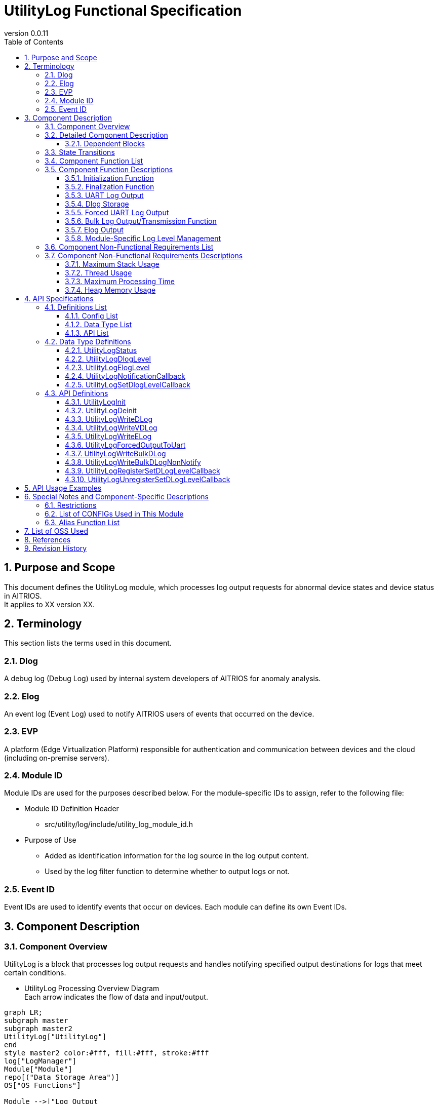 = UtilityLog Functional Specification
:sectnums:
:sectnumlevels: 3
:chapter-label:
:revnumber: 0.0.11
:toc:
:toc-title: Table of Contents
:toclevels: 3
:lang: ja
:xrefstyle: short
:figure-caption: Figure
:table-caption: Table
:section-refsig:
:experimental:
ifdef::env-github[:mermaid_block: source,mermaid,subs="attributes"]
ifndef::env-github[:mermaid_block: mermaid,subs="attributes"]
ifdef::env-github,env-vscode[:mermaid_break: break]
ifndef::env-github,env-vscode[:mermaid_break: opt]
ifdef::env-github,env-vscode[:mermaid_critical: critical]
ifndef::env-github,env-vscode[:mermaid_critical: opt]
ifdef::env-github[:mermaid_br: pass:p[&lt;br&gt;]]
ifndef::env-github[:mermaid_br: pass:p[<br>]]

== Purpose and Scope

This document defines the UtilityLog module, which processes log output requests for abnormal device states and device status in AITRIOS. +
It applies to XX version XX.

<<<

== Terminology
This section lists the terms used in this document.

=== Dlog
A debug log (Debug Log) used by internal system developers of AITRIOS for anomaly analysis.

=== Elog
An event log (Event Log) used to notify AITRIOS users of events that occurred on the device.

=== EVP
A platform (Edge Virtualization Platform) responsible for authentication and communication between devices and the cloud (including on-premise servers).

=== Module ID
Module IDs are used for the purposes described below. For the module-specific IDs to assign, refer to the following file: +

** Module ID Definition Header +

*** src/utility/log/include/utility_log_module_id.h +

** Purpose of Use +
*** Added as identification information for the log source in the log output content. +
*** Used by the log filter function to determine whether to output logs or not.

=== Event ID
Event IDs are used to identify events that occur on devices. Each module can define its own Event IDs.

<<<

== Component Description

=== Component Overview
UtilityLog is a block that processes log output requests and handles notifying specified output destinations for logs that meet certain conditions.

- UtilityLog Processing Overview Diagram +
  Each arrow indicates the flow of data and input/output.

[{mermaid_block}]
....
graph LR;
subgraph master
subgraph master2
UtilityLog["UtilityLog"]
end
style master2 color:#fff, fill:#fff, stroke:#fff 
log["LogManager"]
Module["Module"]
repo[("Data Storage Area")]
OS["OS Functions"]

Module -->|"Log Output<br>(UART/Forced UART/Log Storage/Bulk Log Transmission)"| UtilityLog
UtilityLog -->|"UART Output"| skeleton
UtilityLog -->|"Forced UART Output"| OS
UtilityLog -->|"Log Data (Dlog/Elog)"| log
log -->|"Log Data Storage"| repo
log -->|"Log Data Transmission"| cloud
style master color:#fff, fill:#fff, stroke:#fff 
style skeleton color:#fff, fill:#fff, stroke:#fff 
end
....

- Log Level Setting Processing Overview Diagram +
  Each arrow indicates the flow of data and input/output.

[{mermaid_block}]
....
graph LR;
subgraph master
subgraph master2
Module["Module"]
UtilityLog["UtilityLog"]
end
style master2 color:#fff, fill:#fff, stroke:#fff 
log["LogManager"]

Module -->|"Log Level Setting Callback Function<br>(Register/Unregister)"| UtilityLog
UtilityLog -.->|"Log Level Setting Callback Execution Function / Log Level"| Module

UtilityLog -->|"Log Level Change Notification Callback Registration at Startup"| log
log -.->|"Callback Notification on Log Level Change / Log Level"| UtilityLog

style master color:#fff, fill:#fff, stroke:#fff 
end
....

=== Detailed Component Description
The relationships between UtilityLog and other modules are represented in the following component diagram. +
Each arrow indicates the flow of data and input/output.

.Component Diagram
[{mermaid_block}]
....
flowchart TB
subgraph master
  direction LR
  subgraph left
    subgraph Module
      Module_WriteCtrl[Log Recording]
      Module_logLevel[Log Level<br>Managed as Needed]
    end
  end
  style left color:#fff, fill:#fff, stroke:#fff 

  subgraph center
    direction TB
    subgraph UtilityLog
      LOG_Write[Log Writing]
      LOG_level_update[Log Level Setting Callback Execution]
    end
    subgraph LogManager
    end
    style UtilityLog fill:#f9f
  end
  style center color:#fff, fill:#fff, stroke:#fff 

  subgraph right
    subgraph OS
      OS_func[UART Operations]
    end

  end
  style right color:#fff, fill:#fff, stroke:#fff 
  style master color:#fff, fill:#fff, stroke:#fff 

Module --> |Initialization/Finalization Requests<br>Dlog Output/Elog Output/Forced UART Output Requests/Bulk Dlog Transmission<br>Register/Unregister Log Level Setting Callback Functions| UtilityLog
UtilityLog -.-> |Log Level| Module

UtilityLog

UtilityLog --> |Get Dlog Output Destination/Dlog Level/Dlog Filter Setting Requests<br>Dlog Storage Requests/Bulk Dlog Transmission Requests/Elog Output Requests| LogManager
UtilityLog --> |UART Output| id4((UART))
UtilityLog --> |Forced UART Output| OS_func
LogManager --> |Dlog Output Destination/Dlog Level/Dlog Filter Settings| UtilityLog 

end
....
<<<

==== Dependent Blocks
.Dependent Blocks
[width="100%",options="header"]
|===
|Block Name |Usage |Comments

|Module
|・Starts and stops UtilityLog. +
・Performs DLog/ELog/Forced UART output. +
・Registers and unregisters log level setting callback functions.
|

|LogManager
|・Registers log level change notification callbacks and, via callback notifications, receives Dlog output destinations, Dlog levels, and Dlog filter values. +
・Stores log data.
|

|===

<<<

=== State Transitions
The possible states of UtilityLog are shown in <<#_TableStates>>.

[#_TableStates]
.State List
[width="100%", cols="20%,80%",options="header"]
|===
|State |Description

|inactive
|UtilityLog uninitialized state.

|active
|UtilityLog operational state.
|===

UtilityLog transitions between states as shown in <<#_StateTransitionDiagram>> when its APIs are called. +
If an error occurs in an API, no state transition will take place. +

[#_StateTransitionDiagram]
.State Transition Diagram
[{mermaid_block}]
....
stateDiagram-v2
    [*] --> inactive
    inactive --> active : UtilityLogInit
    active --> inactive : UtilityLogDeinit
    active --> active : Other APIs
....

API acceptance and the resulting state transitions for each state are shown in <<#_TableStateTransition>>. In the table, the state names indicate the resulting state after API execution, meaning the API call is permitted. × indicates that the API is not accepted, and such API calls return an error with no state transition. For details on errors, see <<#_UtilityLogStatus>>.

[#_TableStateTransition]
.State Transition Table
[width="100%", cols="10%,30%,20%,20%"]
|===
2.2+| 2+|State
|inactive |active
.10+|API Name

|``**UtilityLogInit**``
|active
|×

|``**UtilityLogDeinit**``
|×
|inactive

|``**Other APIs**``
|×
|active
|===

<<<


=== Component Function List
The list of functions is shown in <<#_TableFunction>>.

[#_TableFunction]
.Function List
[width="100%", cols="30%,55%,15%",options="header"]
|===
|Function Name |Overview |Section Number

|Initialization Function
|Initializes UtilityLog.
|<<#_InitializationFunction>>

|Finalization Function
|Finalizes UtilityLog.
|<<#_FinalizationFunction>>

|UART Log Output
|Outputs Dlog data to UART.
|<<#_UARTLogOutput>>

|Dlog Storage
|Stores Dlog data.
|<<#_DlogStorage>>

|Forced UART Log Output
|Forcibly outputs logs to UART.
|<<#_ForcedUARTLogOutput>>

|Bulk Log Output/Transmission Function
|Outputs a large volume of logs to UART or transmits them to the cloud.
|<<#_BulkLogOutputTransmissionFunction>>

|Elog Output
|Outputs Elog data.
|<<#_ElogOutput>>

|Module-Specific Log Level Management
|Manages log levels for each module individually.
|<<#_ModuleSpecificLogLevelManagement>>
|===

<<<

=== Component Function Descriptions

[#_InitializationFunction]
==== Initialization Function
* Overview
    ** Initializes UtilityLog.

* Prerequisites
    ** None.

* Details
    ** Performs initialization and sets the UtilityLog state to active. +
    ** Registers a callback function with LogManager to receive Dlog parameters during initialization. If registration fails, sets the log level to Info and the log output destination to UART, and operates UtilityLog with these settings.

[#_FinalizationFunction]
==== Finalization Function
* Overview
    ** Performs finalization processing for UtilityLog.

* Prerequisites
    ** UtilityLog must be initialized.

* Details
    ** Unregisters the callback function registered with LogManager and sets the UtilityLog state to inactive.

[#_UARTLogOutput]
==== UART Log Output
* Overview
    ** Outputs Dlog data to UART.

* Prerequisites
    ** UtilityLog must be initialized. +
    ** The Dlog output destination information received from LogManager must be UART or Both.

* Details
    ** When a log output request is received, outputs Dlog data to UART in a format that includes timestamp, log level, and module ID. +
    ** The log level hierarchy is Critical (highest) to Trace (lowest). If the Dlog level specified by the user for the output request is lower than the Dlog level set in LogManager, the output is suppressed. +
    ** An invalid log level results in an error.

[#_DlogStorage]
==== Dlog Storage
* Overview
    ** Stores Dlog data.

* Prerequisites
    ** UtilityLog must be initialized. +
    ** The Dlog output destination information received from LogManager must be Store or Both.

* Details
    ** On a Dlog output request, calls the storage API of LogManager to store the Dlog data. +
    ** UtilityLog creates a string that includes timestamp, log level, and module ID, and passes it to LogManager. +
    ** The log level hierarchy is Critical (highest) to Trace (lowest). If the Dlog level specified by the user for the output request is lower than the Dlog level set in LogManager, the output is suppressed. +
    ** If the storage API returns an error, Dlog storage is not performed, and an error value is returned. +
    ** An invalid log level also results in an error.

[#_ForcedUARTLogOutput]
==== Forced UART Log Output
* Overview
    ** Forcibly outputs logs to UART.

* Prerequisites
    ** UtilityLog must be initialized.

* Details
    ** Outputs logs to UART forcibly. +
    ** Mainly used when Dlog output is suppressed.

[#_BulkLogOutputTransmissionFunction]
==== Bulk Log Output/Transmission Function
* Overview
    ** Outputs a large volume of logs to UART or transmits them to the cloud.

* Prerequisites
    ** UtilityLog must be initialized.

* Details
    ** If the Dlog output destination information received from LogManager is UART or Both, outputs the specified bulk logs to UART. +
    ** If the Dlog output destination information received from LogManager is Store or Both, uses LogManager's API to transmit the specified bulk logs to the cloud without storing them. +
    ** After UART output or cloud transmission, calls the user-specified callback function to notify completion. If the Dlog output destination is Both, the completion notification is executed when transmission to the cloud is complete.

[#_ElogOutput]
==== Elog Output
* Overview
    ** Sends Elog data.

* Prerequisites
    ** UtilityLog must be initialized. +
    ** LogManager must be initialized.

* Details
    ** On an Elog output request, calls the Elog transmission API of LogManager and sends Elog data to LogManager. +
    ** Elog data includes timestamp, log level, module ID, and event ID. +
    ** If the transmission API returns an error, Elog transmission is not performed, and an error value is returned.

[#_ModuleSpecificLogLevelManagement]
==== Module-Specific Log Level Management
* Overview
    ** Provides functionality for managing log levels per module.

* Prerequisites
    ** UtilityLog must be initialized. +
    ** LogManager must be initialized.

* Details
    ** Enables arbitrary modules to synchronize their log levels with those managed by LogManager using a user-specified callback function. +
    ** This functionality is mainly used when arbitrary processing needs to be performed within a module depending on the log level.

<<<

=== Component Non-Functional Requirements List

The list of non-functional requirements is shown in <<#_TableNonFunction>>. +
As of 2024/12/06, the maximum processing time and heap memory usage are T.B.D.

[#_TableNonFunction]
.Non-Functional Requirements List
[width="100%", cols="30%,55%,15%",options="header"]
|===
|Requirement Name |Overview |Section Number

|Maximum Stack Usage
|256 bytes
|<<#_MaximumStackUsage>>

|Thread Usage
|No threads are used.
|<<#_ThreadUsage>>

|Maximum Processing Time
|XXXX ms
|<<#_MaximumProcessingTime>>

|Heap Memory Usage
|XXXX bytes
|<<#_HeapMemoryUsage>>
|===

<<<

=== Component Non-Functional Requirements Descriptions
As of 2024/12/06, the maximum processing time and heap memory usage are T.B.D.

[#_MaximumStackUsage]
==== Maximum Stack Usage
The target value at the design stage is 256 bytes.

[#_ThreadUsage]
==== Thread Usage
No threads are used.

[#_MaximumProcessingTime]
==== Maximum Processing Time
The target value at the design stage is XX ms.

[#_HeapMemoryUsage]
==== Heap Memory Usage
The target value at the design stage is XXX bytes.

<<<

== API Specifications

=== Definitions List

==== Config List
The list of Config settings is shown in <<#_TableConfigType>>.

[#_TableConfigType]
.Config List
[width="100%", options="header"]
|===
|Config Name |Default Value |Overview

|CONFIG_UTILITY_LOG_BULK_DLOG_MAX_SIZE
|4096
|Specifies the maximum size of logs for UtilityLogWriteBulkDLog.

|CONFIG_UTILITY_LOG_ENABLE_SYSLOG
|n
|Enables the use of the syslog function when outputting Dlog to UART. If not specified, the printf function is used.
|===

==== Data Type List
The list of data types is shown in <<#_TableDataType>>.

[#_TableDataType]
.Data Type List
[width="100%", cols="30%,55%,15%",options="header"]
|===
|Data Type Name |Overview |Section Number

|UtilityLogStatus
|An enumeration defining API execution results.
|<<#_UtilityLogStatus>>

|UtilityLogDlogLevel
|An enumeration defining the Dlog log levels.
|<<#_UtilityLogDlogLevel>>

|UtilityLogElogLevel
|An enumeration defining the Elog log levels.
|<<#_UtilityLogElogLevel>>

|UtilityLogNotificationCallback
|A callback function for notifications on the completion of bulk log output or transmission.
|<<#_UtilityLogNotificationCallback>>

|UtilityLogSetDlogLevelCallback
|A callback function for setting log levels.
|<<#_UtilityLogSetDlogLevelCallback>>
|===


==== API List
The list of APIs is shown in <<#_TableAPI>>.

[#_TableAPI]
.API List
[width="100%", cols="30%,55%,15%",options="header"]
|===
|API Name |Overview |Section Number

|UtilityLogInit
|Initializes UtilityLog.
|<<#_UtilityLogInit>>

|UtilityLogDeinit
|Performs finalization processing for UtilityLog.
|<<#_UtilityLogDeinit>>

|UtilityLogWriteDLog
|Outputs Dlog data to UART and stores logs.
|<<#_UtilityLogWriteDLog>>

|UtilityLogWriteVDLog
|va_list version of UtilityLogWriteDLog.
|<<#_UtilityLogWriteVDLog>>

|UtilityLogWriteELog
|Outputs Elog data to LogManager.
|<<#_UtilityLogWriteELog>>

|UtilityLogForcedOutputToUart
|Forcibly outputs data to UART.
|<<#_UtilityLogForcedOutputToUart>>

|UtilityLogWriteBulkDLog
|Outputs a large volume of logs to UART or transmits them to the cloud.
|<<#_UtilityLogWriteBulkDLog>>

|UtilityLogWriteBulkDLogNonNotify
|Notification-free version of UtilityLogWriteBulkDLog.
|<<#_UtilityLogWriteBulkDLogNonNotify>>

|UtilityLogRegisterSetDLogLevelCallback
|Registers a log level setting callback function to synchronize the log level of an arbitrary module with the latest log level.
|<<#_UtilityLogRegisterSetDLogLevelCallback>>

|UtilityLogUnregisterSetDLogLevelCallback
|Unregisters a log level setting callback function registered by UtilityLogRegisterSetDLogLevelCallback.
|<<#_UtilityLogUnregisterSetDLogLevelCallback>>
|===

<<<

=== Data Type Definitions

[#_UtilityLogStatus]
==== UtilityLogStatus
An enumeration defining API execution results.

* *Format* +
[source, C]
....
typedef enum{
  kUtilityLogStatusOk,
  kUtilityLogStatusFailed,
  kUtilityLogStatusParamError,
  kUtilityLogStatusNum
} UtilityLogStatus;
....

* *Values* +
[#_UtilityLogStatus_ValueDescriptions]
.UtilityLogStatus Value Descriptions
[width="100%", cols="30%,70%",options="header"]
|===
|Member Name |Description

|kUtilityLogStatusOk
|No error.

|kUtilityLogStatusFailed
|Error.

|kUtilityLogStatusParamError
|Parameter error.

|kUtilityLogStatusNum
|Number of UtilityLogStatus elements (placed at the end).
|===

[#_UtilityLogDlogLevel]
==== UtilityLogDlogLevel
An enumeration defining the log levels for Dlog.

* *Format* +
[source, C]
....
typedef enum{
  kUtilityLogDlogLevelCritical,
  kUtilityLogDlogLevelError,
  kUtilityLogDlogLevelWarn,
  kUtilityLogDlogLevelInfo,
  kUtilityLogDlogLevelDebug,
  kUtilityLogDlogLevelTrace,
  kUtilityLogDlogLevelNum
} UtilityLogDlogLevel;
....

* *Values* +
[#_UtilityLogDlogLevel_ValueDescriptions]
.UtilityLogDlogLevel Value Descriptions
[width="100%", cols="30%,70%",options="header"]
|===
|Member Name |Description

|kUtilityLogDlogLevelCritical
|Critical.

|kUtilityLogDlogLevelError
|Error.

|kUtilityLogDlogLevelWarn
|Warning.

|kUtilityLogDlogLevelInfo
|Info.

|kUtilityLogDlogLevelDebug
|Debug.

|kUtilityLogDlogLevelTrace
|Trace.

|kUtilityLogDlogLevelNum
|Number of UtilityLogDlogLevel elements (placed at the end).
|===

[#_UtilityLogElogLevel]
==== UtilityLogElogLevel
An enumeration defining the log levels for Elog.

* *Format* +
[source, C]
....
typedef enum{
  kUtilityLogElogLevelCritical,
  kUtilityLogElogLevelError,
  kUtilityLogElogLevelWarn,
  kUtilityLogElogLevelInfo,
  kUtilityLogElogLevelDebug,
  kUtilityLogElogLevelTrace,
  kUtilityLogElogLevelNum
} UtilityLogElogLevel;
....

* *Values* +
[#_UtilityLogElogLevel_ValueDescriptions]
.UtilityLogElogLevel Value Descriptions
[width="100%", cols="30%,70%",options="header"]
|===
|Member Name |Description

|kUtilityLogElogLevelCritical
|Critical.

|kUtilityLogElogLevelError
|Error.

|kUtilityLogElogLevelWarn
|Warning.

|kUtilityLogElogLevelInfo
|Info.

|kUtilityLogElogLevelDebug
|Debug.

|kUtilityLogElogLevelTrace
|Trace.

|kUtilityLogElogLevelNum
|Number of UtilityLogElogLevel elements (placed at the end).
|===

[#_UtilityLogNotificationCallback]
==== UtilityLogNotificationCallback
A callback function for notifications upon completion of bulk log output or transmission.

* *Format* +
[source, C]
....
typedef void (*UtilityLogNotificationCallback)(size_t size, void *user_data);
....

* *Parameters* +
**``[IN] size_t size``**::  
The size of the transmitted log data. If the transmission failed, 0 is stored.

**``[IN] void *user_data``**::  
User-defined data passed at the time of callback registration.

[#_UtilityLogSetDlogLevelCallback]
==== UtilityLogSetDlogLevelCallback
A callback function for setting log levels.

* *Format* +
[source, C]
....
typedef void (*UtilityLogSetDlogLevelCallback)(UtilityLogDlogLevel level);
....

* *Parameters* +
**``[IN] UtilityLogDlogLevel level``**::  
The log level. The latest log level is passed.

=== API Definitions

[#_UtilityLogInit]
==== UtilityLogInit
* *Function* +
Initializes UtilityLog.

* *Format* +
+
``** UtilityLogStatus UtilityLogInit(void) **``

* *Parameter Description* +
+
None.

* *Return Value* +
+
Returns one of the values from <<#_UtilityLogStatus>> based on the execution result.

[#_UtilityLogStatus_ReturnDescriptions]
.UtilityLogStatus Return Value Descriptions
[width="100%", cols="30%,70%",options="header"]
|===
|Return Value |Description

|kUtilityLogStatusOk
|Successful completion.

|kUtilityLogStatusFailed
|Abnormal termination. +
Occurs if UtilityLog could not be started.
|===

* *Description* +
Transitions UtilityLog to the active state and begins accepting various requests. +
Registers a callback function with LogManager to receive Dlog parameters. If registration fails, sets the log level to Info and the log output destination to UART, and runs UtilityLog with these settings. +
If an error occurs, the state transition does not take place.

[#_UtilityLogDeinit]
==== UtilityLogDeinit
* *Function* +
Performs finalization processing for UtilityLog.

* *Format* +
+
``** UtilityLogStatus UtilityLogDeinit(void) **``

* *Parameter Description* +
+
None.

* *Return Value* +
+
Returns one of the values from <<#_UtilityLogStatus>> based on the execution result.

[#_UtilityLogStatus_ReturnDescriptions]
.UtilityLogStatus Return Value Descriptions
[width="100%", cols="30%,70%",options="header"]
|===
|Return Value |Description

|kUtilityLogStatusOk
|Successful completion.

|kUtilityLogStatusFailed
|Abnormal termination. +
Occurs if UtilityLog could not be finalized.
|===

* *Description* +
Performs the finalization process of UtilityLog, transitions its state to inactive, and stops accepting various requests. +
If an error occurs, the state transition does not take place. +

[#_UtilityLogWriteDLog]
==== UtilityLogWriteDLog
* *Function* +
Outputs a formatted string to UART and stores it in logs.

* *Format* +
+
``** UtilityLogStatus UtilityLogWriteDLog(uint32_t module_id, UtilityLogDlogLevel level, const char *format, ...) **``

* *Parameter Description* +
+
**``[IN] uint32_t module_id``**::  
The module ID. +

**``[IN] UtilityLogDlogLevel level``**::  
Set the Dlog output log level from <<#_UtilityLogDlogLevel>>. +

**``[IN] const char *format``**::  
Specifies the format of the Dlog data. +
The specification method follows printf format specifiers. +
If NULL or an empty string is specified, no data is output, but this does not result in an error.

* *Return Value* +
+
Returns one of the values from <<#_UtilityLogStatus>> based on the execution result.

[#_UtilityLogStatus_ReturnDescriptions]
.UtilityLogStatus Return Value Descriptions
[width="100%", cols="30%,70%",options="header"]
|===
|Return Value |Description

|kUtilityLogStatusOk
|Successful completion.

|kUtilityLogStatusParamError
|Occurs if module_id is invalid or if level is ``kUtilityLogDlogLevelNum``.

|kUtilityLogStatusFailed
|An internal error occurred.
|===

* *Description* +
Outputs the formatted string to UART and/or stores it in logs, based on the log level and output destination. +
Log levels are ordered from Critical (highest) to Trace (lowest). If the specified level is lower than the current log level, the data will be discarded. +

UtilityLog output destinations: +
- UART or Both: Outputs to UART. +
- Store or Both: Notifies LogManager of the format string for log storage. +

The maximum display length for the format string is 512 bytes (excluding the null terminator). Any excess is discarded and not displayed. +

This API supports reentrant calls. +

The display format is: +
``<Year>-<Month>-<Day>T<Hour>:<Minute>:<Second>.<Millisecond><TimezoneOffset>:<LogLevel>:<module_id>:<format>``. Details are provided below. +

[#_DlogLogOutputFormatDescriptions]
.Dlog Log Output Format Descriptions
[width="100%", cols="30%,70%",options="header"]
|===
|Value |Example Output

|Year (4 digits)
|1970

|Month (2 digits)
|01

|Day (2 digits)
|02

|Hour (2 digits)
|17

|Minute (2 digits)
|40

|Second (2 digits)
|48

|Millisecond (3 digits)
|976

|Timezone Offset (1 character)
|Displays "Z" because the timezone is fixed to UTC.

|Log Level (1 character)
|C

|module_id (hexadecimal)
|0x00000002

|format
|Any format
|===

An example of the actual output: +
``1970-01-02T17:40:48.976Z:C:0x00000002:Any format``

[#_UtilityLogWriteVDLog]
==== UtilityLogWriteVDLog
* *Function* +
This is the va_list version of UtilityLogWriteDLog.

* *Format* +
+
``** UtilityLogStatus UtilityLogWriteVDLog(uint32_t module_id, UtilityLogDlogLevel level, const char *format, va_list list) **``

* *Parameter Description* +
+
**``[IN] uint32_t module_id``**::  
The module ID. +

**``[IN] UtilityLogDlogLevel level``**::  
Set the Dlog output log level from <<#_UtilityLogDlogLevel>>. +

**``[IN] const char *format``**::  
Specifies the format of the Dlog data. +
The specification method follows printf format specifiers. +
If NULL or an empty string is specified, no data is output, but this does not result in an error. +

**``[IN] va_list list``**::  
The va_list argument.

* *Return Value* +
+
Returns one of the values from <<#_UtilityLogStatus>> based on the execution result.

[#_UtilityLogStatus_ReturnDescriptions]
.UtilityLogStatus Return Value Descriptions
[width="100%", cols="30%,70%",options="header"]
|===
|Return Value |Description

|kUtilityLogStatusOk
|Successful completion.

|kUtilityLogStatusParamError
|Occurs if module_id is invalid or if level is ``kUtilityLogDlogLevelNum``.

|kUtilityLogStatusFailed
|An internal error occurred.
|===

* *Description* +
Provides the same functionality as UtilityLogWriteDLog. See <<#_UtilityLogWriteDLog>> for details.

[#_UtilityLogWriteELog]
==== UtilityLogWriteELog
* *Function* +
Sends Elog data to LogManager.

* *Format* +
+
``** UtilityLogStatus UtilityLogWriteELog(uint32_t module_id, UtilityLogElogLevel level, uint16_t event_id) **``

* *Parameter Description* +
+
**``[IN] uint32_t module_id``**::  
The module ID. +

**``[IN] UtilityLogElogLevel level``**::  
Set the Elog data log level from <<#_UtilityLogElogLevel>>. +

**``[IN] uint16_t event_id``**::  
Specify a unique error code.

* *Return Value* +
+
Returns one of the values from <<#_UtilityLogStatus>> based on the execution result.

[#_UtilityLogStatus_ReturnDescriptions]
.UtilityLogStatus Return Value Descriptions
[width="100%", cols="30%,70%",options="header"]
|===
|Return Value |Description

|kUtilityLogStatusOk
|Successful completion.

|kUtilityLogStatusParamError
|Occurs if module_id is invalid or if level is ``kUtilityLogElogLevelNum``.

|kUtilityLogStatusFailed
|An internal error occurred.
|===

* *Description* +
Sends Elog data to LogManager. +
If an error occurs, the Elog data is not sent. +
This API supports reentrant calls.


[#_UtilityLogForcedOutputToUart]
==== UtilityLogForcedOutputToUart
* *Function* +
Forcibly outputs data to UART.

* *Format* +
+
``** UtilityLogStatus UtilityLogForcedOutputToUart(const char *format, ...) **``

* *Parameter Description* +
+
**``[IN] const char *format``**::  
Specifies the format of the data to be forcibly output. +
The specification method follows printf format specifiers. +
If NULL or an empty string is specified, no data is output, but this does not result in an error.

* *Return Value* +
+
Returns one of the values from <<#_UtilityLogStatus>> based on the execution result.

[#_UtilityLogStatus_ReturnDescriptions]
.UtilityLogStatus Return Value Descriptions
[width="100%", cols="30%,70%",options="header"]
|===
|Return Value |Description

|kUtilityLogStatusOk
|Successful completion.

|kUtilityLogStatusFailed
|An internal error occurred.
|===

* *Description* +
Outputs data directly to UART using OS functions, without obtaining information from LogManager. Dlog data is not saved. +
If an error occurs, no data is output to UART. +
The maximum display length for the format string is 512 bytes (excluding the null terminator). Any excess is discarded and not displayed. +
Unlike ``UtilityLogWriteDLog()``, the entered format is output as-is. +
This API supports reentrant calls.

[#_UtilityLogWriteBulkDLog]
==== UtilityLogWriteBulkDLog
* *Function* +
Outputs a large volume of logs to UART or transmits them to the cloud.

* *Format* +
+
``** UtilityLogStatus UtilityLogWriteBulkDLog(uint32_t module_id, UtilityLogDlogLevel level, size_t size, const char *bulk_log, const UtilityLogNotificationCallback callback, void *user_data) **``

* *Parameter Description* +
+
**``[IN] uint32_t module_id``**::  
The module ID. +

**``[IN] UtilityLogDlogLevel level``**::  
Set the Dlog output log level from <<#_UtilityLogDlogLevel>>. +

**``[IN] size_t size``**::  
The size of the log. The maximum value is ``CONFIG_UTILITY_LOG_BULK_DLOG_MAX_SIZE``. +
If the size is 0, no data is output, but this does not result in an error. +

**``[IN] const char *bulk_log``**::  
Pointer to the log. +
If an empty string is specified, no data is output, but this does not result in an error. +

**``[IN] const UtilityLogNotificationCallback callback``**::  
Callback function to notify completion of log transmission. +

**``[IN] void* user_data``**::  
User data. Set NULL if not used.

* *Return Value* +
+
Returns one of the values from <<#_UtilityLogStatus>> based on the execution result.

[#_UtilityLogStatus_ReturnDescriptions]
.UtilityLogStatus Return Value Descriptions
[width="100%", cols="30%,70%",options="header"]
|===
|Return Value |Description

|kUtilityLogStatusOk
|Successful completion.

|kUtilityLogStatusParamError
|Occurs if module_id is invalid, +
level is ``kUtilityLogDlogLevelNum``, +
size exceeds ``CONFIG_UTILITY_LOG_BULK_DLOG_MAX_SIZE``, +
bulk_log is NULL, or +
callback is NULL.

|kUtilityLogStatusFailed
|An internal error occurred.
|===

* *Description* +
Depending on the Dlog output destination information received from LogManager, this API outputs a large volume of logs to UART or transmits them to the cloud. +
This API does not retain the ``bulk_log`` during its processing. +
See the following table for details: +

[#_UtilityLogWriteBulkDLog_DescriptionTable]
.UtilityLogWriteBulkDLog Description Table
[width="100%", cols="30%,70%",options="header"]
|===
|Dlog Output Destination Info |Description

|UART
|Outputs to UART. After output, executes the ``callback`` passing the ``size`` and ``user_data`` received as arguments to notify completion. The maximum display length is 512 bytes (excluding the null terminator). Any excess is discarded and not displayed.

|Store
|Uses LogManager's API to immediately start transmission to the cloud without storing the logs in LogManager. When transmission to the cloud completes, executes the ``callback`` passing the size of the transmitted logs and the ``user_data`` received as arguments. If transmission to the cloud fails, passes 0 for the size.

|Both
|Performs both UART output and cloud transmission. The ``callback`` is executed only when cloud transmission completes.
|===

Log levels are ordered from Critical (highest) to Trace (lowest). If the specified level is lower than the current log level, the data will be discarded. +
Unlike ``UtilityLogWriteDLog()``, logs are transmitted/output exactly as provided.


[#_UtilityLogWriteBulkDLogNonNotify]
==== UtilityLogWriteBulkDLogNonNotify
* *Function* +
This is the non-notification version of UtilityLogWriteBulkDLog.

* *Format* +
+
``** UtilityLogStatus UtilityLogWriteBulkDLogNonNotify(uint32_t module_id, UtilityLogDlogLevel level, size_t size, const char *bulk_log) **``

* *Parameter Description* +
+
**``[IN] uint32_t module_id``**::  
The module ID. +

**``[IN] UtilityLogDlogLevel level``**::  
Set the Dlog output log level from <<#_UtilityLogDlogLevel>>. +

**``[IN] size_t size``**::  
The size of the log. The maximum value is ``CONFIG_UTILITY_LOG_BULK_DLOG_MAX_SIZE``. +
If the size is 0, no data is output, but this does not result in an error. +

**``[IN] const char *bulk_log``**::  
Pointer to the log. +
If an empty string is specified, no data is output, but this does not result in an error.

* *Return Value* +
+
Returns one of the values from <<#_UtilityLogStatus>> based on the execution result.

[#_UtilityLogStatus_ReturnDescriptions]
.UtilityLogStatus Return Value Descriptions
[width="100%", cols="30%,70%",options="header"]
|===
|Return Value |Description

|kUtilityLogStatusOk
|Successful completion.

|kUtilityLogStatusParamError
|Occurs if module_id is invalid, +
level is ``kUtilityLogDlogLevelNum``, +
size exceeds ``CONFIG_UTILITY_LOG_BULK_DLOG_MAX_SIZE``, or +
bulk_log is NULL.

|kUtilityLogStatusFailed
|An internal error occurred.
|===

* *Description* +
Depending on the Dlog output destination information received from LogManager, this API outputs a large volume of logs to UART or transmits them to the cloud. +
This API retains ``bulk_log`` during its processing. See the following table for details: +

[#_UtilityLogWriteBulkDLogNonNotify_DescriptionTable]
.UtilityLogWriteBulkDLogNonNotify Description Table
[width="100%", cols="30%,70%",options="header"]
|===
|Dlog Output Destination Info |Description

|UART
|Outputs to UART. The maximum display length is 512 bytes (excluding the null terminator). Any excess is discarded and not displayed.

|Store
|Uses LogManager's API to immediately start transmission to the cloud without storing the logs in LogManager. +
Since ``bulk_dlog`` is copied internally during processing, if dynamically allocated memory is provided, it can be safely freed immediately after this API completes. +
The period during which ``bulk_dlog`` is held internally lasts from the successful completion of this API until cloud transmission is finished. +
However, if an error occurs during execution, ``bulk_dlog`` is not retained. +

|Both
|Performs both UART output and cloud transmission.
|===

Log levels are ordered from Critical (highest) to Trace (lowest). If the specified level is lower than the current log level, the data will be discarded. +
Unlike ``UtilityLogWriteDLog()``, logs are transmitted/output exactly as provided. +

[#_UtilityLogRegisterSetDLogLevelCallback]
==== UtilityLogRegisterSetDLogLevelCallback
* *Function* +
Registers a log level setting callback function to synchronize the log level of an arbitrary module with the latest log level.

* *Format* +
+
``** UtilityLogStatus UtilityLogRegisterSetDLogLevelCallback(uint32_t module_id, UtilityLogSetDlogLevelCallback callback)**``

* *Parameter Description* +
+
**``[IN] uint32_t module_id``**::  
The module ID. +

**``[IN] UtilityLogSetDlogLevelCallback callback``**::  
Callback function for setting the log level.

* *Return Value* +
+
Returns one of the values from <<#_UtilityLogStatus>> based on the execution result.

[#_UtilityLogStatus_ReturnDescriptions]
.UtilityLogStatus Return Value Descriptions
[width="100%", cols="30%,70%",options="header"]
|===
|Return Value |Description

|kUtilityLogStatusOk
|Successful completion.

|kUtilityLogStatusParamError
|Occurs if module_id is invalid, +
callback is NULL, or +
a callback has already been registered.

|kUtilityLogStatusFailed
|An internal error occurred.
|===

* *Description* +
When LogManager detects a change in the log level, UtilityLog retrieves the latest log level from LogManager and executes the specified log level setting callback function, passing the updated log level as an argument. +
If a log level setting callback function has already been registered, this API returns an error. To re-register, first execute ``UtilityLogUnregisterSetDLogLevelCallback`` before setting a new callback. +
If registration completes successfully, the specified log level setting callback function is executed within this API to immediately update the log level.

[#_UtilityLogUnregisterSetDLogLevelCallback]
==== UtilityLogUnregisterSetDLogLevelCallback
* *Function* +
Unregisters the log level setting callback function that was registered using UtilityLogRegisterSetDLogLevelCallback.

* *Format* +
+
``** UtilityLogStatus UtilityLogUnregisterSetDLogLevelCallback(uint32_t module_id)**``

* *Parameter Description* +
+
**``[IN] uint32_t module_id``**::  
The module ID.

* *Return Value* +
+
Returns one of the values from <<#_UtilityLogStatus>> based on the execution result.

[#_UtilityLogStatus_ReturnDescriptions]
.UtilityLogStatus Return Value Descriptions
[width="100%", cols="30%,70%",options="header"]
|===
|Return Value |Description

|kUtilityLogStatusOk
|Successful completion.

|kUtilityLogStatusParamError
|Occurs if module_id is invalid, or +
no log level setting callback function is registered.

|kUtilityLogStatusFailed
|An internal error occurred.
|===

* *Description* +
Unregisters the log level setting callback function that was registered using UtilityLogRegisterSetDLogLevelCallback. +
If no log level setting callback function is registered, this API returns an error. +
Even if UtilityLogDeinit is called before this function, any registered log level setting callback functions will still be unregistered.

<<<

== API Usage Examples

The following provides examples of how to call each API.

[{mermaid_block}]
....
%%{init: {'noteAlign':'center'}}%%
sequenceDiagram
    autonumber
    participant Module as Module
    participant UtilityLog as UtilityLog
    participant LogManager as LogManager

    note over Module,LogManager : Initialization of UtilityLog
    Module ->> +UtilityLog : UtilityInit()
    UtilityLog ->> LogManager : Register log level change notification callback
    LogManager -->> UtilityLog : Result
    note over UtilityLog : If the callback cannot be registered, run with default parameters
    UtilityLog ->> -Module : UtilityLogStatus:kUtilityLogStatusOK

    note over Module,LogManager : When a log level change occurs
      LogManager ->> UtilityLog : Execute log level change notification callback
      UtilityLog ->> UtilityLog : Update cached parameters corresponding to ModuleId
      opt When a log level setting callback is registered
        UtilityLog ->> Module : Execute log level setting callback
     end

    note over Module,LogManager : Dlog output request

    Module ->> UtilityLog : UtilityLogWriteDLog()<br>※ Also applies when executing macros such as DLOG_CRITICAL()
    UtilityLog ->> UtilityLog : Retrieve parameters corresponding to ModuleId from cache

    activate UtilityLog
    opt If the log level is lower than the specified level
      UtilityLog -->> Module : UtilityLogStatus:kUtilityLogStatusOK
    end
    opt If the module does not match the log filter
      UtilityLog -->> Module : UtilityLogStatus:kUtilityLogStatusOK
    end
    opt If the DLog output destination is UART/Both
      note over UtilityLog : Output using printf or syslog
    end
    opt If the DLog output destination is Store/Both
      UtilityLog ->> +LogManager : EsfLogManagerStoreDlog()
      note over LogManager : Log storage process<br>※ For details about behavior when log storage reaches the maximum size, see LogManager's sequence diagram
      LogManager -->> UtilityLog : EsfLogManagerStats : kEsfLogManagerStatusOk
    end
    UtilityLog -->> Module : UtilityLogStatus:kUtilityLogStatusOK
    Deactivate  UtilityLog

    note over Module,LogManager : Bulk Dlog output request [with notification]

    Module ->> UtilityLog : UtilityLogWriteBulkDLog()
    UtilityLog ->> UtilityLog : Retrieve parameters corresponding to ModuleId from cache

    activate UtilityLog
    opt If the log level is lower than the specified level
      UtilityLog -->> Module : UtilityLogStatus:kUtilityLogStatusOK
    end
    opt If the module does not match the log filter
      UtilityLog -->> Module : UtilityLogStatus:kUtilityLogStatusOK
    end
    opt If the DLog output destination is UART/Both
      note over UtilityLog : Output using printf or syslog
      opt If destination is not Both
        UtilityLog ->> +Module : Execute bulk log output/send completion notification callback
        Module -->> -UtilityLog : -
      end
    end
    opt If the DLog output destination is Store/Both
      UtilityLog ->> +LogManager : Call LogManager API
      note over LogManager : Request the send thread to send bulk logs without storing them
      LogManager -->> -UtilityLog : EsfLogManagerStats : kEsfLogManagerStatusOk
    end
    UtilityLog -->> Module : UtilityLogStatus:kUtilityLogStatusOK
    Deactivate  UtilityLog
    opt When cloud transmission completes
      LogManager ->> Module : Execute bulk log output/send completion notification callback from send thread
    end

    note over Module,LogManager : Bulk Dlog output request [without notification]

    Module ->> UtilityLog : UtilityLogWriteBulkDLogNonNotify()
    UtilityLog ->> UtilityLog : Retrieve parameters corresponding to ModuleId from cache

    activate UtilityLog
    opt If the log level is lower than the specified level
      UtilityLog -->> Module : UtilityLogStatus:kUtilityLogStatusOK
    end
    opt If the module does not match the log filter
      UtilityLog -->> Module : UtilityLogStatus:kUtilityLogStatusOK
    end
    opt If the DLog output destination is UART/Both
      note over UtilityLog : Output using printf or syslog
    end
    opt If the DLog output destination is Store/Both
      UtilityLog ->> +LogManager : Call LogManager API
      note over LogManager : Request the send thread to send bulk logs without storing them
      LogManager -->> -UtilityLog : EsfLogManagerStats : kEsfLogManagerStatusOk
    end
    UtilityLog -->> Module : UtilityLogStatus:kUtilityLogStatusOK
    Deactivate  UtilityLog

    note over Module, LogManager : Elog output request
    Module ->> UtilityLog : UtilityLogWriteELog()<br>※ Also applies when executing macros such as ELOG_CRITICAL()
    activate UtilityLog
    UtilityLog ->> +LogManager : EsfLogManagerSendElog()
    note over LogManager : Elog send process<br>※ For details, refer to LogManager's functional specification
    LogManager -->> UtilityLog : EsfLogManagerStatus:kEsfLogManagerStatusOK
    UtilityLog -->> Module : UtilityLogStatus:kUtilityLogStatusOK
    Deactivate UtilityLog

    note over Module,LogManager : Log level setting request
    Module ->> +UtilityLog : UtilityLogRegisterSetDLogLevelCallback()
    UtilityLog ->> UtilityLog : Register log level setting callback
    UtilityLog ->> +Module : Execute log level setting callback with Dlog level
    Module -->> -UtilityLog : -

    UtilityLog -->> -Module : UtilityLogStatus:kUtilityLogStatusOK


    note over Module,LogManager : Log level setting unregister request
    Module ->> +UtilityLog : UtilityLogUnregisterSetDLogLevelCallback()
    UtilityLog ->> UtilityLog : Unregister log level setting callback
    UtilityLog -->> -Module : UtilityLogStatus:kUtilityLogStatusOK

    note over Module,LogManager : Termination of UtilityLog
    Module ->> +UtilityLog : UtilityLogDeinit()
    UtilityLog ->> LogManager : Unregister log level change notification callback
    LogManager -->> UtilityLog : Result
    UtilityLog --> -Module : UtilityLogStatus:kUtilityLogStatusOK
....

<<<

== Special Notes and Component-Specific Descriptions

=== Restrictions
* Within the log level setting callback function, you may use only the following APIs. Do not call any other APIs: +
・UtilityLogWriteDLog +
・UtilityLogWriteVDLog +
・UtilityLogWriteELog +
・UtilityLogForcedOutputToUart +
・UtilityLogWriteBulkDLog +
・UtilityLogWriteBulkDLogNonNotify

=== List of CONFIGs Used in This Module
See <<#_TableConfigType>> for details.

=== Alias Function List
** The following alias functions are used for Dlog storage.

.List of Alias Functions Used in This Module
[width="100%",cols="40%,40%,20%",options="header"]
|===
|Alias Function Syntax |Original Function Syntax |Description

|WRITE_DLOG_CRITICAL(module_id, format, ...)
|UtilityLogWriteDLog(module_id, kUtilityLogDlogLevelCritical, format, ##__VA_ARGS__)
|Outputs Dlog critical error

|WRITE_DLOG_ERROR(module_id, format, ...)
|UtilityLogWriteDLog(module_id, kUtilityLogDlogLevelError, format, ##__VA_ARGS__)
|Outputs Dlog error

|WRITE_DLOG_WARN(module_id, format, ...)
|UtilityLogWriteDLog(module_id, kUtilityLogDlogLevelWarn, format, ##__VA_ARGS__)
|Outputs Dlog warning

|WRITE_DLOG_INFO(module_id, format, ...)
|UtilityLogWriteDLog(module_id, kUtilityLogDlogLevelInfo, format, ##__VA_ARGS__)
|Outputs Dlog informational message

|WRITE_DLOG_DEBUG(module_id, format, ...)
|UtilityLogWriteDLog(module_id, kUtilityLogDlogLevelDebug, format, ##__VA_ARGS__)
|Outputs Dlog debug message

|WRITE_DLOG_TRACE(module_id, format, ...)
|UtilityLogWriteDLog(module_id, kUtilityLogDlogLevelTrace, format, ##__VA_ARGS__)
|Outputs Dlog trace message

|===

** The following alias functions are used for Elog output.

|===
|Alias Function Syntax |Original Function Syntax |Description

|WRITE_ELOG_CRITICAL(module_id, event_id)
|UtilityLogWriteELog(module_id, kUtilityLogElogLevelCritical, event_id)
|Outputs Elog critical error

|WRITE_ELOG_ERROR(module_id, event_id)
|UtilityLogWriteELog(module_id, kUtilityLogElogLevelError, event_id)
|Outputs Elog error

|WRITE_ELOG_WARN(module_id, event_id)
|UtilityLogWriteELog(module_id, kUtilityLogElogLevelWarn, event_id)
|Outputs Elog warning

|WRITE_ELOG_INFO(module_id, event_id)
|UtilityLogWriteELog(module_id, kUtilityLogElogLevelInfo, event_id)
|Outputs Elog informational message

|WRITE_ELOG_DEBUG(module_id, event_id)
|UtilityLogWriteELog(module_id, kUtilityLogElogLevelDebug, event_id)
|Outputs Elog debug message

|WRITE_ELOG_TRACE(module_id, event_id)
|UtilityLogWriteDLog(module_id, kUtilityLogElogLevelTrace, event_id)
|Outputs Elog trace message

|===

<<<

== List of OSS Used

None

<<<

== References

None

<<<

== Revision History
[width="100%", cols="20%,80%",options="header"]
|===
|Version |Changes
|v0.0.1
|Initial release
|v0.0.2
|Updated content to reflect changes in the UtilityLog/LogManager architecture
|v0.0.3
|Added UtilityLogWriteBulkDLog
|v0.0.4
|Added information on Elog output
|v0.0.5
|Added UtilityLogRegisterSetDLogLevelCallback +
Added UtilityLogUnregisterSetDLogLevelCallback
|v0.0.6
|Added UtilityLogWriteVDLog
|v0.0.7
|Revised descriptions for UtilityLogWriteDLog and UtilityLogWriteBulkDLog
|v0.0.8
|Added CONFIG_UTILITY_LOG_ENABLE_SYSLOG
|v0.0.9
|Changed DLOG timestamp display format to match DTDL-specified format +
Removed UtilityLogOpen and UtilityLogClose +
Renamed APIs: +
・UtilityLogWriteDlog -> UtilityLogWriteDLog +
・UtilityLogWriteVDlog -> UtilityLogWriteVDLog +
・UtilityLogWriteElog -> UtilityLogWriteELog +
・UtilityLogUartForcedOutput -> UtilityLogForcedOutputToUart +
・UtilityLogWriteBulkDlog -> UtilityLogWriteBulkDLog +
・UtilityLogRegisterSetDlogLevelCallback -> UtilityLogRegisterSetDLogLevelCallback +
・UtilityLogUnregisterSetDlogLevelCallback -> UtilityLogUnregisterSetDLogLevelCallback +
Renamed alias functions: +
・DLOG_CRITICAL -> WRITE_DLOG_CRITICAL +
・DLOG_ERROR -> WRITE_DLOG_ERROR +
・DLOG_WARN -> WRITE_DLOG_WARN +
・DLOG_INFO -> WRITE_DLOG_INFO +
・DLOG_DEBUG -> WRITE_DLOG_DEBUG +
・DLOG_TRACE -> WRITE_DLOG_TRACE +
・ELOG_CRITICAL -> WRITE_ELOG_CRITICAL +
・ELOG_ERROR -> WRITE_ELOG_ERROR +
・ELOG_WARN -> WRITE_ELOG_WARN +
・ELOG_INFO -> WRITE_ELOG_INFO +
・ELOG_DEBUG -> WRITE_ELOG_DEBUG +
・ELOG_TRACE -> WRITE_ELOG_TRACE +
Added “Restrictions” section in *Special Notes* +
Updated sequence diagrams in *API Usage Examples*
|v0.0.10
|Added UtilityLogWriteBulkDLogNonNotify
|v0.0.11
|Revised descriptions for UtilityLogWriteDLog, UtilityLogForcedOutputToUart, UtilityLogWriteBulkDLog, and UtilityLogWriteBulkDLogNonNotify +
Updated note: Maximum size “512 bytes” -> “Display is limited to a maximum of 512 bytes (excluding null terminator)” +
Added note for UtilityLogWriteBulkDLog and UtilityLogWriteBulkDLogNonNotify that if size is zero, no data is output but no error is returned
|===
